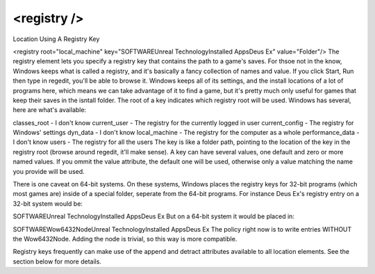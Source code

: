 ====
<registry />
====


Location Using A Registry Key

<registry root="local_machine" key="SOFTWARE\Unreal Technology\Installed Apps\Deus Ex" value="Folder"/>
The registry element lets you specify a registry key that contains the path to a game's saves. For thsoe not in the know, Windows keeps what is called a registry, and it's basically a fancy collection of names and value. If you click Start, Run then type in regedit, you'll be able to browse it. Windows keeps all of its settings, and the install locations of a lot of programs here, which means we can take advantage of it to find a game, but it's pretty much only useful for games that keep their saves in the isntall folder. The root of a key indicates which registry root will be used. Windows has several, here are what's available:

classes_root - I don't know
current_user - The registry for the currently logged in user
current_config - The registry for Windows' settings
dyn_data - I don't know
local_machine - The registry for the computer as a whole
performance_data - I don't know
users - The registry for all the users
The key is like a folder path, pointing to the location of the key in the registry root (browse around regedit, it'll make sense). A key can have several values, one default and zero or more named values. If you ommit the value attribute, the default one will be used, otherwise only a value matching the name you provide will be used.

There is one caveat on 64-bit systems. On these systems, Windows places the registry keys for 32-bit programs (which most games are) inside of a special folder, seperate from the 64-bit programs. For instance Deus Ex's registry entry on a 32-bit system would be:

SOFTWARE\Unreal Technology\Installed Apps\Deus Ex
But on a 64-bit system it would be placed in:

SOFTWARE\Wow6432Node\Unreal Technology\Installed Apps\Deus Ex
The policy right now is to write entries WITHOUT the Wow6432Node. Adding the node is trivial, so this way is more compatible.

Registry keys frequently can make use of the append and detract attributes available to all location elements. See the section below for more details.